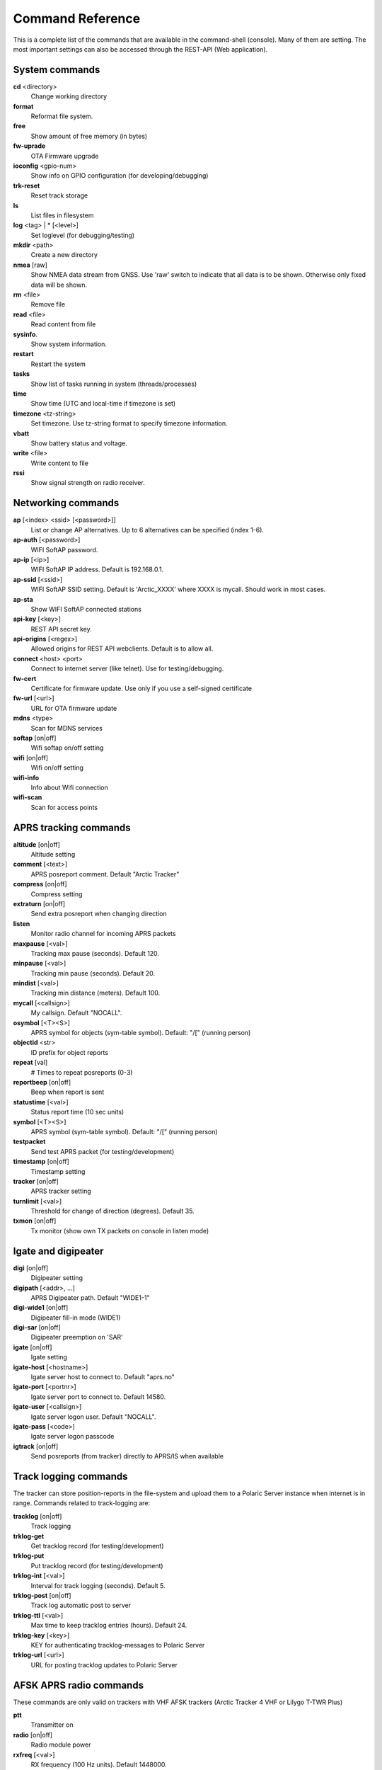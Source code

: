 Command Reference
=================
This is a complete list of the commands that are available in the command-shell (console). Many of them are setting. The most important settings can also be accessed through the REST-API (Web application). 

System commands
---------------
**cd** <directory>
    Change working directory
**format** 
    Reformat file system. 
**free**
    Show amount of free memory (in bytes)
**fw-uprade**
    OTA Firmware upgrade
**ioconfig** <gpio-num>
    Show info on GPIO configuration (for developing/debugging)
**trk-reset** 
    Reset track storage
**ls**
    List files in filesystem
**log** <tag> | * [<level>]
    Set loglevel (for debugging/testing)
**mkdir** <path>
     Create a new directory
**nmea** [raw]
    Show NMEA data stream from GNSS. Use 'raw' switch to indicate that all data is to be shown. Otherwise only 
    fixed data will be shown. 
**rm** <file>
    Remove file
**read** <file>
    Read content from file
**sysinfo**.
    Show system information. 
**restart** 
    Restart the system
**tasks**
    Show list of tasks running in system (threads/processes)
**time**
    Show time (UTC and local-time if timezone is set)
**timezone** <tz-string>
    Set timezone. Use tz-string format to specify timezone information. 
**vbatt**
    Show battery status and voltage.
**write** <file>
    Write content to file
**rssi**
    Show signal strength on radio receiver. 



Networking commands
-------------------

**ap** [<index> <ssid> [<password>]]
    List or change AP alternatives. Up to 6 alternatives can be specified (index 1-6). 
**ap-auth** [<password>]
    WIFI SoftAP password.
**ap-ip** [<ip>]
    WIFI SoftAP IP address. Default is 192.168.0.1. 
**ap-ssid** [<ssid>]
    WIFI SoftAP SSID setting. Default is 'Arctic_XXXX' where XXXX is mycall. Should work in most cases.
**ap-sta**
    Show WIFI SoftAP connected stations
**api-key** [<key>]
    REST API secret key. 
**api-origins** [<regex>]
    Allowed origins for REST API webclients. Default is to allow all.
**connect** <host> <port>
    Connect to internet server (like telnet). Use for testing/debugging.
**fw-cert**
    Certificate for firmware update. Use only if you use a self-signed certificate
**fw-url** [<url>]
    URL for OTA firmware update
**mdns**  <type>
    Scan for MDNS services
**softap** [on|off]
    Wifi softap on/off setting
**wifi** [on|off]
    Wifi on/off setting
**wifi-info**
    Info about Wifi connection
**wifi-scan**
    Scan for access points


APRS tracking commands
----------------------
**altitude** [on|off]
    Altitude setting 
**comment**  [<text>]
    APRS posreport comment. Default "Arctic Tracker"
**compress** [on|off]
    Compress setting 
**extraturn**  [on|off]
    Send extra posreport when changing direction
**listen**
    Monitor radio channel for incoming APRS packets
**maxpause** [<val>]
    Tracking max pause (seconds). Default 120. 
**minpause** [<val>]
    Tracking min pause (seconds). Default 20. 
**mindist** [<val>]
    Tracking min distance (meters). Default 100. 
**mycall** [<callsign>]
    My callsign. Default "NOCALL". 
**osymbol** [<T><S>]
    APRS symbol for objects (sym-table symbol). Default: "/[" (running person) 
**objectid** <str>
    ID prefix for object reports 
**repeat**  [val]
    # Times to repeat posreports (0-3)
**reportbeep** [on|off] 
    Beep when report is sent 
**statustime** [<val>]
    Status report time (10 sec units)
**symbol** [<T><S>]
    APRS symbol (sym-table symbol). Default: "/[" (running person) 
**testpacket**
    Send test APRS packet (for testing/development)
**timestamp** [on|off]
    Timestamp setting 
**tracker**  [on|off]
    APRS tracker setting
**turnlimit** [<val>]
    Threshold for change of direction (degrees). Default 35.
**txmon** [on|off]
    Tx monitor (show own TX packets on console in listen mode) 


Igate and digipeater
--------------------
**digi**  [on|off]
    Digipeater setting
**digipath**  [<addr>, ...]
    APRS Digipeater path. Default "WIDE1-1"
**digi-wide1** [on|off]
    Digipeater fill-in mode (WIDE1)
**digi-sar**  [on|off]
    Digipeater preemption on 'SAR'
**igate** [on|off]
    Igate setting 
**igate-host** [<hostname>]
    Igate server host to connect to. Default "aprs.no"
**igate-port**  [<portnr>]
    Igate server port to connect to. Default 14580.
**igate-user**  [<callsign>]
    Igate server logon user. Default "NOCALL".
**igate-pass** [<code>]
    Igate server logon passcode 
**igtrack** [on|off]
    Send posreports (from tracker) directly to APRS/IS when available  


Track logging commands
----------------------
The tracker can store position-reports in the file-system and upload them to a Polaric Server instance when internet is in range. Commands related to track-logging are: 

**tracklog** [on|off]
    Track logging 
**trklog-get**
    Get tracklog record (for testing/development)
**trklog-put**
    Put tracklog record (for testing/development)
**trklog-int** [<val>]
     Interval for track logging (seconds). Default 5.
**trklog-post** [on|off]
    Track log automatic post to server 
**trklog-ttl** [<val>]
     Max time to keep tracklog entries (hours). Default 24. 
**trklog-key** [<key>]
    KEY for authenticating tracklog-messages to Polaric Server 
**trklog-url** [<url>]
    URL for posting tracklog updates to Polaric Server 



AFSK APRS radio commands
------------------------
These commands are only valid on trackers with VHF AFSK trackers (Arctic Tracker 4 VHF or Lilygo T-TWR Plus)

**ptt**
    Transmitter on
**radio** [on|off]
     Radio module power
**rxfreq**  [<val>]
    RX frequency (100 Hz units). Default 1448000.
**softsq**  [<val>]
    Soft Squelch setting. Default 17 on T_TWR, 110 on other trackers. 
**squelch**  [<val>]
    Squelch setting (1-8). Default 1. 
**teston** <byte> 
    HDLC encoder test 
**tone**
    Tone generator test. Use space to cycle between 1200 and 2200 Hz
**txdelay** [<val>]
    APRS TXDELAY setting. Default 10. 
**txfreq** [<val>]
    TX frequency (100 Hz units). Default 1448000.
**txlow** [on|off]
    Tx power low 
**txtail**  [<val>]
    APRS TXTAIL setting. Default 10.
**volume** [<val>]
    RX audio level setting (1-8). Default 6 on T_TWR, 7 otherwise.  


LoRa APRS radio commands
------------------------
These commands are only valid on trackers with LoRa APRS (Arctic Tracker 4 UHF)

**freq** [<val>]
    TX/RX frequency (Hz). Default 433775000. 
**heard**
     Last heard packet
**lora-cr** [<val>]
    LoRa coding rate (5-8). Default 5.  
**lora-sf** [<val>]
    LoRa spreading factor (7-12). Default 12.  
**txpower** [<val>]
    Tx power (1-6). Default 4 (500 mW)

